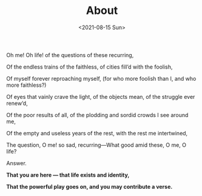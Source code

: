 #+title: About
#+INDEX: About
#+date: <2021-08-15 Sun>
#+lastmod: 2021-08-15T17:22:20+08:00
#+draft: false
#+keywords[]:
#+description: ""
#+tags[]:
#+categories[]:
#+OPTIONS: html-postamble:nil


#+BEGIN_CENTER
Oh me! Oh life! of the questions of these recurring,

Of the endless trains of the faithless, of cities fill’d with the foolish,

Of myself forever reproaching myself, (for who more foolish than I, and who more faithless?)

Of eyes that vainly crave the light, of the objects mean, of the struggle ever renew’d,

Of the poor results of all, of the plodding and sordid crowds I see around me,

Of the empty and useless years of the rest, with the rest me intertwined,

The question, O me! so sad, recurring—What good amid these, O me, O life?

Answer.

*That you are here — that life exists and identity,*

*That the powerful play goes on, and you may contribute a verse.*

#+END_CENTER
